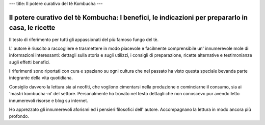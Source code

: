 ---
title: Il potere curativo del tè Kombucha
---

*************************************************************************************************
Il potere curativo del tè Kombucha: I benefici, le indicazioni per prepararlo in casa, le ricette
*************************************************************************************************

.. image:: https://images.gr-assets.com/books/1504681369l/36190113.jpg

Il testo di riferimento per tutti gli appassionati del più famoso fungo del tè.

L' autore è riuscito a raccogliere e trasmettere in modo piacevole e facilmente
comprensibile un' innumerevole mole di informazioni interessanti: dettagli sulla
storia e sugli utilizzi, i consigli di preparazione, ricette alternative e
testimonianze sugli effetti benefici.

I riferimenti sono riportati con cura e spaziano su ogni cultura che nel passato
ha visto questa speciale bevanda parte integrante della vita quotidiana.

Consiglio davvero la lettura sia ai neofiti, che vogliono cimentarsi nella
produzione o cominciarne il consumo, sia ai 'mastri kombucha-ni' del settore.
Personalmente ho trovato nel testo dettagli che non conoscevo pur avendo letto
innumerevoli risorse e blog su internet.

Ho apprezzato gli innumerevoli aforismi ed i pensieri filosofici dell' autore.
Accompagnano la lettura in modo ancora più profondo.
